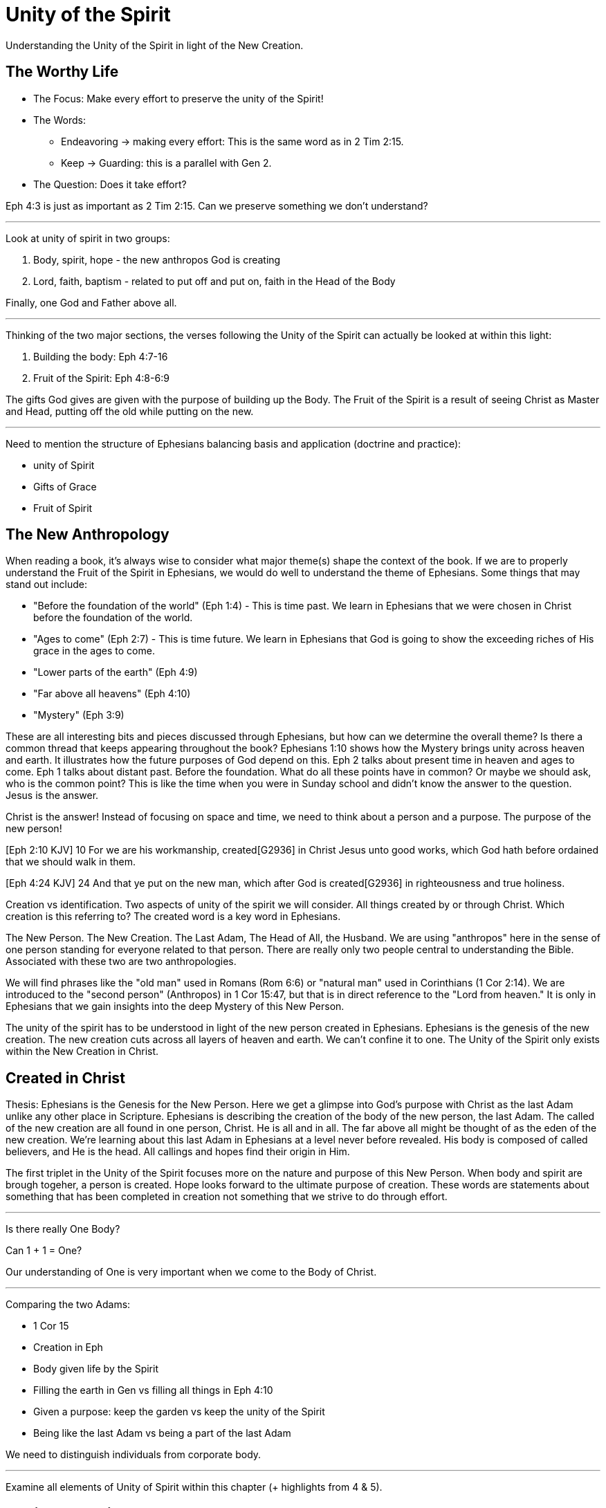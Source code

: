 = Unity of the Spirit

Understanding the Unity of the Spirit in light of the New Creation.

== The Worthy Life

* The Focus: Make every effort to preserve the unity of the Spirit!

* The Words:

** Endeavoring -> making every effort: This is the same word as in 2 Tim 2:15.
** Keep -> Guarding: this is a parallel with Gen 2.

* The Question: Does it take effort?

Eph 4:3 is just as important as 2 Tim 2:15. Can we preserve something we don’t understand?

'''

Look at unity of spirit in two groups:

1. Body, spirit, hope - the new anthropos God is  creating
2. Lord, faith, baptism - related to put off and put on, faith in the Head of the Body

Finally, one God and Father above all.

'''

Thinking of the two major sections, the verses following the Unity of the Spirit can actually be looked at within this light:

1. Building the body: Eph 4:7-16
2. Fruit of the Spirit: Eph 4:8-6:9

The gifts God gives are given with the purpose of building up the Body. The Fruit of the Spirit is a result of seeing Christ as Master and Head, putting off the old while putting on the new.

'''

Need to mention the structure of Ephesians balancing basis and application (doctrine and practice):

- unity of Spirit
- Gifts of Grace
- Fruit of Spirit

== The New Anthropology

When reading a book, it's always wise to consider what major theme(s) shape the context of the book. If we are to properly understand the Fruit of the Spirit in Ephesians, we would do well to understand the theme of Ephesians. Some things that may stand out include:

- "Before the foundation of the world" (Eph 1:4) - This is time past. We learn in Ephesians that we were chosen in Christ before the foundation of the world.
- "Ages to come" (Eph 2:7) - This is time future. We learn in Ephesians that God is going to show the exceeding riches of His grace in the ages to come.
- "Lower parts of the earth" (Eph 4:9)
- "Far above all heavens" (Eph 4:10)
- "Mystery" (Eph 3:9)

These are all interesting bits and pieces discussed through Ephesians, but how can we determine the overall theme?
Is there a common thread that keeps appearing throughout the book?
Ephesians 1:10 shows how the Mystery brings unity across heaven and earth. It illustrates how the future purposes of God depend on this. Eph 2 talks about present time in heaven and ages to come. Eph 1 talks about distant past. Before the foundation.
What do all these points have in common? Or maybe we should ask, who is the common point?
This is like the time when you were in Sunday school and didn't know the answer to the question. Jesus is the answer.

Christ is the answer! Instead of focusing on space and time, we need to think about a person and a purpose. The purpose of the new person!

[Eph 2:10 KJV] 10 For we are his workmanship, created[G2936] in Christ Jesus unto good works, which God hath before ordained that we should walk in them.

[Eph 4:24 KJV] 24 And that ye put on the new man, which after God is created[G2936] in righteousness and true holiness.

Creation vs identification. Two aspects of unity of the spirit we will consider.
All things created by or through Christ. Which creation is this referring to? The created word is a key word in Ephesians.

The New Person. The New Creation. The Last Adam, The Head of All, the Husband.
We are using "anthropos" here in the sense of one person standing for everyone related to that person. There are really only two people central to understanding the Bible. Associated with these two are two anthropologies.

We will find phrases like the "old man" used in Romans (Rom 6:6) or "natural man" used in Corinthians (1 Cor 2:14). We are introduced to the "second person" (Anthropos) in 1 Cor 15:47, but that is in direct reference to the "Lord from heaven." It is only in Ephesians that we gain insights into the deep Mystery of this New Person.

The unity of the spirit has to be understood in light of the new person created in Ephesians. Ephesians is the genesis of the new creation. The new creation cuts across all layers of heaven and earth. We can’t confine it to one. The Unity of the Spirit only exists within the New Creation in Christ.

== Created in Christ

Thesis: Ephesians is the Genesis for the New Person. Here we get a glimpse into God’s purpose with Christ as the last Adam unlike any other place in Scripture.
Ephesians is describing the creation of the body of the new person, the last Adam. The called of the new creation are all found in one person, Christ. He is all and in all. The far above all might be thought of as the eden of the new creation.
We’re learning about this last Adam in Ephesians at a level never before revealed. His body is composed of called believers, and He is the head. All callings and hopes find their origin in Him.

The first triplet in the Unity of the Spirit focuses more on the nature and purpose of this New Person.
When body and spirit are brough togeher, a person is created.
Hope looks forward to the ultimate purpose of creation.
These words are statements about something that has been completed in creation not something that we strive to do through effort.

'''

Is there really One Body?

Can 1 + 1 = One?

Our understanding of One is very important when we come to the Body of Christ.

'''

Comparing the two Adams:

- 1 Cor 15
- Creation in Eph
- Body given life by the Spirit
- Filling the earth in Gen vs filling all things in Eph 4:10
- Given a purpose: keep the garden vs keep the unity of the Spirit
- Being like the last Adam vs being a part of the last Adam

We need to distinguish individuals from corporate body.

'''

Examine all elements of Unity of Spirit within this chapter (+ highlights from 4 & 5).


== Putting on Christ

Putting on Christ (what we do, submission):

- One Lord
- One Faith
- One Baptism

'''

Baptism in Eph 4 should be studied in light of the phrase "put off ... put on". See Paul's teaching on putting on Christ in Gal, Col, Rom.

Keeping the Unity of the Spirit (and making every effort to do so) is "walking worthy". Paul gives us a lot of practical advice around what it looks like to keep this unity through the list of "put off" and "put on." In fact, if we we are struggling with an area in our life, we should focus on "putting on" the behavior of the new person in that area trough faith in our Lord and Head.

== Making Every Effort

Making every effort: Paul's advice

'''

A worthy life is summed up in 2 verses in Eph 4:2-3:

Ephesians 4:2-3 (KJV) 2 With all lowliness and meekness, with longsuffering, forbearing one another in love; 3 Endeavouring to keep the unity of the Spirit in the bond of peace.

This sums up the entire chapter. And in some ways the will of God in Ephesians.

Building and growing is how we get from the Unity of the Spirit to the Fruit of the Spirit.

'''

Recall Israel in the wilderness before entering the promised land. The work they had to do on this journey then was believing and not complaining! God would not take an unbelieving, complaining army into battle. It may be tempeting to focus on the future plans God has, but He has work for us to do right here and right now.

This perspective brings new light on Paul’s comments in Philippians: “I can do all things through Christ who strengthens me!” These "all things" aren't the things that we want selfishly, they are the good works God has created us to do.

'''

We get hints at how God is creating the body of Christ. But we get many verses describing what this body looks like through fruit.
